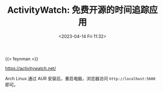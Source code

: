 #+TITLE: ActivityWatch: 免费开源的时间追踪应用
#+DATE: <2023-04-14 Fri 11:32>
#+TAGS[]: 技术

{{< feynman >}}

[[https://activitywatch.net/]]

Arch Linux 通过 AUR 安装后，重启电脑，浏览器访问 =http://localhost:5600= 即可。
